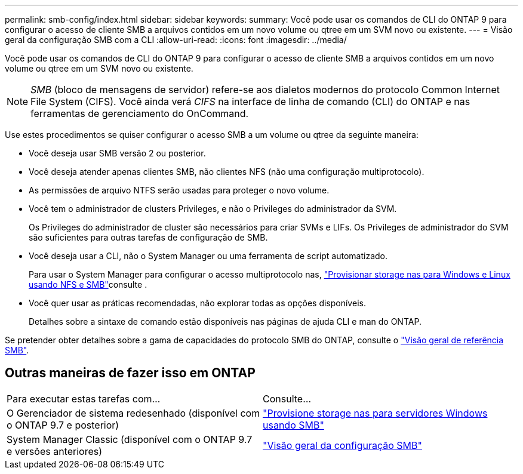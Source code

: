---
permalink: smb-config/index.html 
sidebar: sidebar 
keywords:  
summary: Você pode usar os comandos de CLI do ONTAP 9 para configurar o acesso de cliente SMB a arquivos contidos em um novo volume ou qtree em um SVM novo ou existente. 
---
= Visão geral da configuração SMB com a CLI
:allow-uri-read: 
:icons: font
:imagesdir: ../media/


[role="lead"]
Você pode usar os comandos de CLI do ONTAP 9 para configurar o acesso de cliente SMB a arquivos contidos em um novo volume ou qtree em um SVM novo ou existente.

[NOTE]
====
_SMB_ (bloco de mensagens de servidor) refere-se aos dialetos modernos do protocolo Common Internet File System (CIFS). Você ainda verá _CIFS_ na interface de linha de comando (CLI) do ONTAP e nas ferramentas de gerenciamento do OnCommand.

====
Use estes procedimentos se quiser configurar o acesso SMB a um volume ou qtree da seguinte maneira:

* Você deseja usar SMB versão 2 ou posterior.
* Você deseja atender apenas clientes SMB, não clientes NFS (não uma configuração multiprotocolo).
* As permissões de arquivo NTFS serão usadas para proteger o novo volume.
* Você tem o administrador de clusters Privileges, e não o Privileges do administrador da SVM.
+
Os Privileges do administrador de cluster são necessários para criar SVMs e LIFs. Os Privileges de administrador do SVM são suficientes para outras tarefas de configuração de SMB.

* Você deseja usar a CLI, não o System Manager ou uma ferramenta de script automatizado.
+
Para usar o System Manager para configurar o acesso multiprotocolo nas, link:../task_nas_provision_nfs_and_smb.html["Provisionar storage nas para Windows e Linux usando NFS e SMB"]consulte .

* Você quer usar as práticas recomendadas, não explorar todas as opções disponíveis.
+
Detalhes sobre a sintaxe de comando estão disponíveis nas páginas de ajuda CLI e man do ONTAP.



Se pretender obter detalhes sobre a gama de capacidades do protocolo SMB do ONTAP, consulte o link:../smb-admin/index.html["Visão geral de referência SMB"].



== Outras maneiras de fazer isso em ONTAP

|===


| Para executar estas tarefas com... | Consulte... 


| O Gerenciador de sistema redesenhado (disponível com o ONTAP 9.7 e posterior) | link:../task_nas_provision_windows_smb.html["Provisione storage nas para servidores Windows usando SMB"] 


| System Manager Classic (disponível com o ONTAP 9.7 e versões anteriores) | link:https://docs.netapp.com/us-en/ontap-system-manager-classic/smb-config/index.html["Visão geral da configuração SMB"^] 
|===